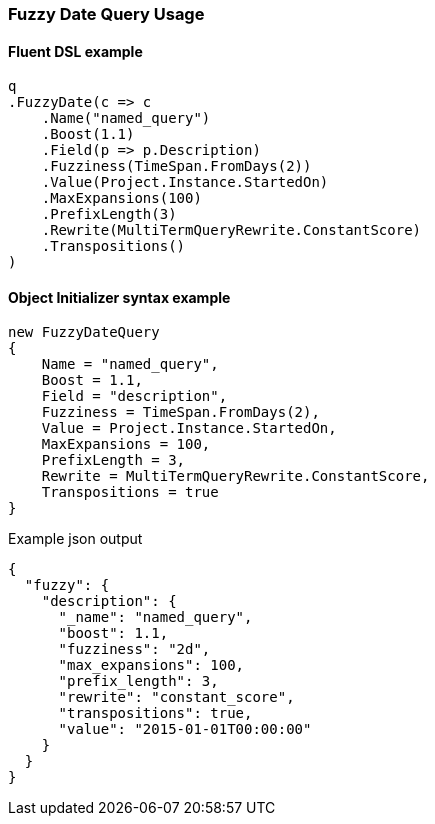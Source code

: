 :ref_current: https://www.elastic.co/guide/en/elasticsearch/reference/master

:github: https://github.com/elastic/elasticsearch-net

:nuget: https://www.nuget.org/packages

////
IMPORTANT NOTE
==============
This file has been generated from https://github.com/elastic/elasticsearch-net/tree/master/src/Tests/Tests/QueryDsl/TermLevel/Fuzzy/FuzzyDateQueryUsageTests.cs. 
If you wish to submit a PR for any spelling mistakes, typos or grammatical errors for this file,
please modify the original csharp file found at the link and submit the PR with that change. Thanks!
////

[[fuzzy-date-query-usage]]
=== Fuzzy Date Query Usage

==== Fluent DSL example

[source,csharp]
----
q
.FuzzyDate(c => c
    .Name("named_query")
    .Boost(1.1)
    .Field(p => p.Description)
    .Fuzziness(TimeSpan.FromDays(2))
    .Value(Project.Instance.StartedOn)
    .MaxExpansions(100)
    .PrefixLength(3)
    .Rewrite(MultiTermQueryRewrite.ConstantScore)
    .Transpositions()
)
----

==== Object Initializer syntax example

[source,csharp]
----
new FuzzyDateQuery
{
    Name = "named_query",
    Boost = 1.1,
    Field = "description",
    Fuzziness = TimeSpan.FromDays(2),
    Value = Project.Instance.StartedOn,
    MaxExpansions = 100,
    PrefixLength = 3,
    Rewrite = MultiTermQueryRewrite.ConstantScore,
    Transpositions = true
}
----

[source,javascript]
.Example json output
----
{
  "fuzzy": {
    "description": {
      "_name": "named_query",
      "boost": 1.1,
      "fuzziness": "2d",
      "max_expansions": 100,
      "prefix_length": 3,
      "rewrite": "constant_score",
      "transpositions": true,
      "value": "2015-01-01T00:00:00"
    }
  }
}
----

